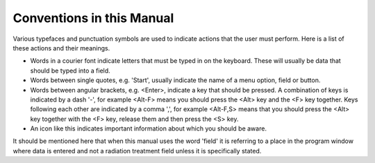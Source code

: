 
.. index:: Conventions

Conventions in this Manual
==========================

Various typefaces and punctuation symbols are used to indicate actions that
the user must perform. Here is a list of these actions and their meanings.




-   Words in a courier font indicate letters that must be typed in on the
    keyboard. These will usually be data that should be typed into a field.

-   Words between single quotes, e.g. 'Start', usually indicate the name
    of a menu option, field or button.

-   Words between angular brackets, e.g. <Enter>, indicate a key that
    should be pressed. A combination of keys is indicated by a dash '-', for
    example <Alt-F> means you should press the <Alt> key and the <F> key
    together. Keys following each other are indicated by a comma ',', for
    example <Alt-F,S> means that you should press the <Alt> key together with
    the <F> key, release them and then press the <S> key.

-   An icon like this |Note| indicates important information about which you should be aware.

.. |Note| image:: _static/Note.png


It should be mentioned here that when this manual uses the word 'field' it is
referring to a place in the program window where data is entered and not a
radiation treatment field unless it is specifically stated.


